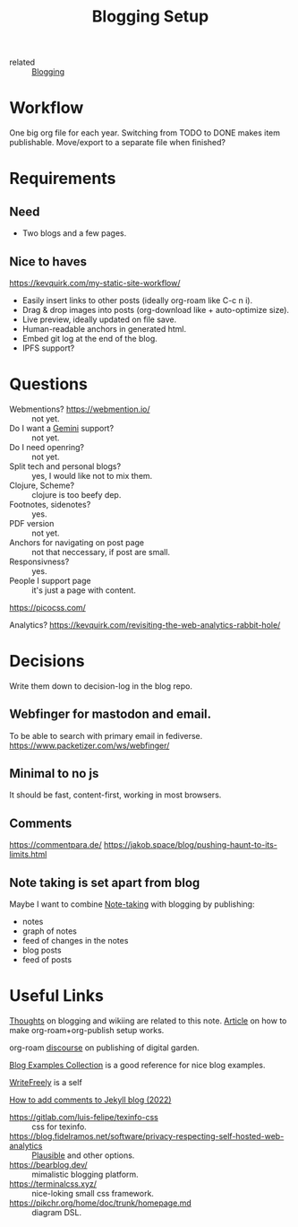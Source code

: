:PROPERTIES:
:ID:       8b906eb5-0868-441f-941c-c8f8e47bd57c
:END:
#+title: Blogging Setup

- related :: [[id:4367e118-aaff-45a8-a037-e32f95c9411e][Blogging]]

* Workflow
One big org file for each year.  Switching from TODO to DONE makes item
publishable.  Move/export to a separate file when finished?

* Requirements
** Need
- Two blogs and a few pages.
** Nice to haves
https://kevquirk.com/my-static-site-workflow/
- Easily insert links to other posts (ideally org-roam like C-c n i).
- Drag & drop images into posts (org-download like + auto-optimize size).
- Live preview, ideally updated on file save.
- Human-readable anchors in generated html.
- Embed git log at the end of the blog.
- IPFS support?

* Questions
- Webmentions? https://webmention.io/ :: not yet.
- Do I want a [[id:04803bd5-5355-44cd-bea2-dfd6db5a4283][Gemini]] support? :: not yet.
- Do I need openring? :: not yet.
- Split tech and personal blogs? :: yes, I would like not to mix them.
- Clojure, Scheme? :: clojure is too beefy dep.
- Footnotes, sidenotes? :: yes.
- PDF version :: not yet.
- Anchors for navigating on post page :: not that neccessary, if post are small.
- Responsivness? :: yes.
- People I support page :: it's just a page with content.

https://picocss.com/

Analytics?
https://kevquirk.com/revisiting-the-web-analytics-rabbit-hole/

* Decisions
Write them down to decision-log in the blog repo.

** Webfinger for mastodon and email.
To be able to search with primary email in fediverse.
https://www.packetizer.com/ws/webfinger/

** Minimal to no js
It should be fast, content-first, working in most browsers.

** Comments
https://commentpara.de/
https://jakob.space/blog/pushing-haunt-to-its-limits.html

** Note taking is set apart from blog
Maybe I want to combine [[id:a293f298-61a4-4b67-844a-8aa6b3457130][Note-taking]] with blogging by publishing:
- notes
- graph of notes
- feed of changes in the notes
- blog posts
- feed of posts

* Useful Links
[[https://commonplace.doubleloop.net/Blog%20and%20Wiki%20Combo.html][Thoughts]] on blogging and wikiing are related to this note. [[https://doubleloop.net/2020/08/21/how-publish-org-roam-wiki-org-publish/][Article]] on
how to make org-roam+org-publish setup works.

org-roam [[https://org-roam.discourse.group/t/are-there-any-repositories-of-good-example-org-roam-files/530/11][discourse]] on publishing of digital garden.

[[id:b8df439d-40e6-41bf-8273-9aabcf11aa15][Blog Examples Collection]] is a good reference for nice blog examples.

[[id:162095a1-4fca-4793-8f46-1657d6b4261f][WriteFreely]] is a self

[[https://joelchrono12.xyz/blog/how-to-add-mastodon-comments-to-jekyll-blog/][How to add comments to Jekyll blog (2022)]]

- https://gitlab.com/luis-felipe/texinfo-css :: css for texinfo.
- https://blog.fidelramos.net/software/privacy-respecting-self-hosted-web-analytics :: [[id:81d12f93-6b14-4af6-bd17-bcb4a8a4c167][Plausible]] and other options.
- https://bearblog.dev/ :: mimalistic blogging platform.
- https://terminalcss.xyz/ :: nice-loking small css framework.
- https://pikchr.org/home/doc/trunk/homepage.md :: diagram DSL.
